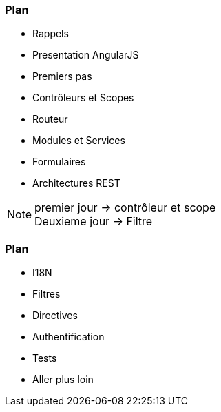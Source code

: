 === Plan
ifndef::chapter+dev[]
[%step]
endif::[]
* Rappels
* Presentation AngularJS
* Premiers pas
* Contrôleurs et Scopes
* Routeur
* Modules et Services
* Formulaires
* Architectures REST


[NOTE.speaker]
--
premier jour -> contrôleur et scope +
Deuxieme jour -> Filtre
--

=== Plan
ifndef::chapter+dev[]
[%step]
endif::[]
* I18N
* Filtres
* Directives
* Authentification
* Tests
* Aller plus loin
